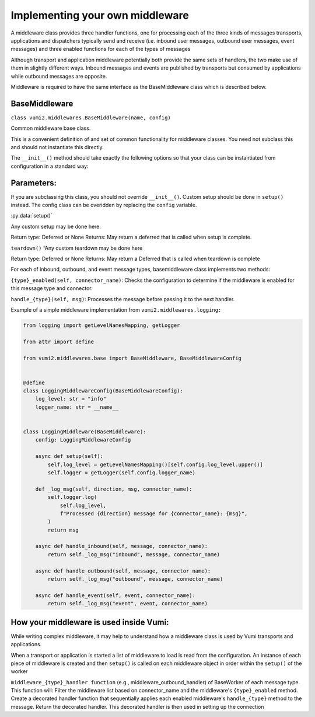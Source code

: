 Implementing your own middleware
=================================

A middleware class provides three handler functions, one for processing each of the three kinds of messages transports, applications and dispatchers typically send and receive (i.e. inbound user messages, outbound user messages, event messages) and three enabled functions for each of the types of messages

Although transport and application middleware potentially both provide the same sets of handlers, the two make use of them in slightly different ways. Inbound messages and events are published by transports but consumed by applications while outbound messages are opposite.

Middleware is required to have the same interface as the BaseMiddleware class which is described  below.

BaseMiddleware
-----------------

``class vumi2.middlewares.BaseMiddleware(name, config)``

Common middleware base class.

This is a convenient definition of and set of common functionality for middleware classes. You need not subclass this and should not instantiate this directly.

The ``__init__()`` method should take exactly the following options so that your class can be instantiated from configuration in a standard way:

Parameters: 
-----------------
.. py:data:: config
   :type: dict[str]
    Dictionary of configuraiton items.

If you are subclassing this class, you should not override ``__init__()``. Custom setup should be done in 
``setup()`` instead. The config class can be overidden by replacing the ``config`` variable.

:py:data:`setup()`

Any custom setup may be done here.

Return type:	Deferred or None
Returns:	May return a deferred that is called when setup is complete.

``teardown()``
“Any custom teardown may be done here

Return type:	Deferred or None
Returns:	May return a Deferred that is called when teardown is complete

For each of inbound, outbound, and event message types, basemiddleware class implements two methods:

``{type}_enabled(self, connector_name)``: 
Checks the configuration to determine if the middleware is enabled for this message type and connector.

``handle_{type}(self, msg)``:
Processes the message before passing it to the next handler.

Example of a simple middleware implementation from ``vumi2.middlewares.logging:``

.. code-block:: Python

    from logging import getLevelNamesMapping, getLogger

    from attr import define

    from vumi2.middlewares.base import BaseMiddleware, BaseMiddlewareConfig


    @define
    class LoggingMiddlewareConfig(BaseMiddlewareConfig):
        log_level: str = "info"
        logger_name: str = __name__


    class LoggingMiddleware(BaseMiddleware):
        config: LoggingMiddlewareConfig

        async def setup(self):
            self.log_level = getLevelNamesMapping()[self.config.log_level.upper()]
            self.logger = getLogger(self.config.logger_name)

        def _log_msg(self, direction, msg, connector_name):
            self.logger.log(
                self.log_level,
                f"Processed {direction} message for {connector_name}: {msg}",
            )
            return msg

        async def handle_inbound(self, message, connector_name):
            return self._log_msg("inbound", message, connector_name)

        async def handle_outbound(self, message, connector_name):
            return self._log_msg("outbound", message, connector_name)

        async def handle_event(self, event, connector_name):
            return self._log_msg("event", event, connector_name)

How your middleware is used inside Vumi: 
----------------------------------------

While writing complex middleware, it may help to understand how a middleware class is used by Vumi transports and applications.

When a transport or application is started a list of middleware to load is read from the configuration. 
An instance of each piece of middleware is created and then ``setup()`` is called on each middleware object in 
order within the ``setup()`` of the worker

``middleware_{type}_handler function``  (e.g., middleware_outbound_handler) of BaseWorker of each message type. This function will:
Filter the middleware list based on connector_name and the middleware's ``{type}_enabled`` method.
Create a decorated handler function that sequentially applies each enabled middleware's ``handle_{type}`` method to the message.
Return the decorated handler. This decorated handler is then used in setting up the connection 

